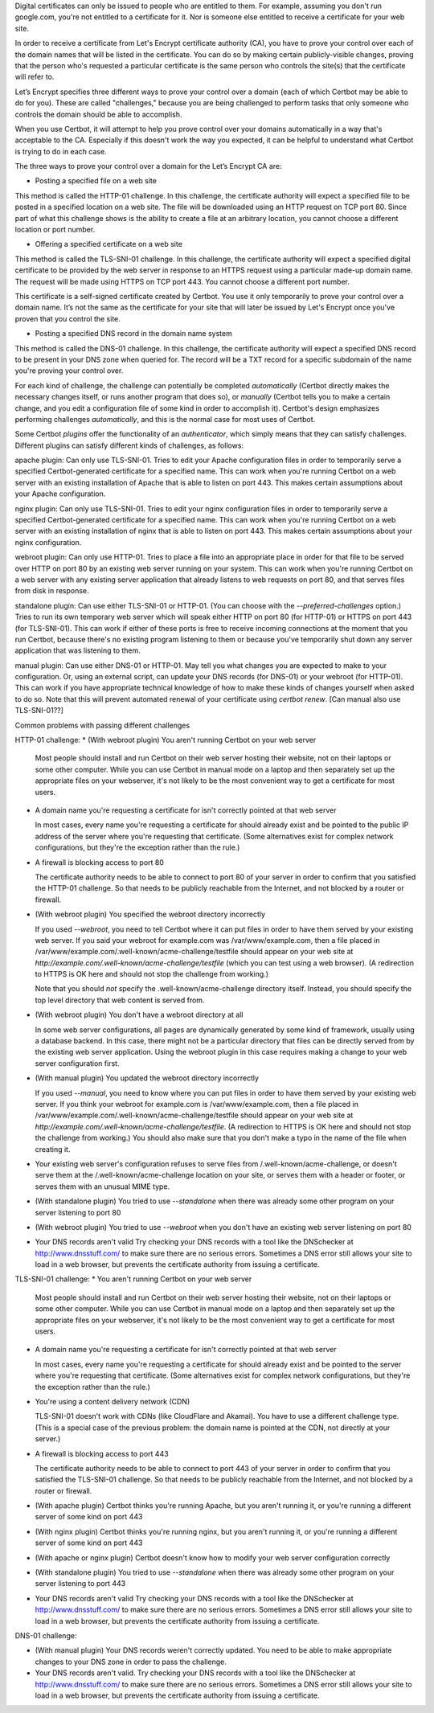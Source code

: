 Digital certificates can only be issued to people who are entitled to them. For example, assuming you don't run google.com, you're not entitled to a certificate for it. Nor is someone else entitled to receive a certificate for your web site.

In order to receive a certificate from Let's Encrypt certificate authority (CA), you have to prove your control over each of the domain names that will be listed in the certificate. You can do so by making certain publicly-visible changes, proving that the person who's requested a particular certificate is the same person who controls the site(s) that the certificate will refer to.

Let’s Encrypt specifies three different ways to prove your control over a domain (each of which Certbot may be able to do for you). These are called "challenges," because you are being challenged to perform tasks that only someone who controls the domain should be able to accomplish.

When you use Certbot, it will attempt to help you prove control over your domains automatically in a way that's acceptable to the CA. Especially if this doesn't work the way you expected, it can be helpful to understand what Certbot is trying to do in each case.

The three ways to prove your control over a domain for the Let’s Encrypt CA are:

* Posting a specified file on a web site

This method is called the HTTP-01 challenge.  In this challenge, the certificate authority will expect a specified file to be posted in a specified location on a web site.  The file will be downloaded using an HTTP request on TCP port 80.  Since part of what this challenge shows is the ability to create a file at an arbitrary location, you cannot choose a different location or port number.

* Offering a specified certificate on a web site

This method is called the TLS-SNI-01 challenge.  In this challenge, the certificate authority will expect a specified digital certificate to be provided by the web server in response to an HTTPS request using a particular made-up domain name.  The request will be made using HTTPS on TCP port 443.  You cannot choose a different port number.

This certificate is a self-signed certificate created by Certbot.  You use it only temporarily to prove your control over a domain name.  It’s not the same as the certificate for your site that will later be issued by Let's Encrypt once you've proven that you control the site.

* Posting a specified DNS record in the domain name system

This method is called the DNS-01 challenge.  In this challenge, the certificate authority will expect a specified DNS record to be present in your DNS zone when queried for.  The record will be a TXT record for a specific subdomain of the name you're proving your control over.

For each kind of challenge, the challenge can potentially be completed *automatically* (Certbot directly makes the necessary changes itself, or runs another program that does so), or *manually* (Certbot tells you to make a certain change, and you edit a configuration file of some kind in order to accomplish it).  Certbot's design emphasizes performing challenges *automatically*, and this is the normal case for most uses of Certbot.

Some Certbot *plugins* offer the functionality of an *authenticator*, which simply means that they can satisfy challenges. Different plugins can satisfy different kinds of challenges, as follows:

apache plugin: Can only use TLS-SNI-01.  Tries to edit your Apache configuration files in order to temporarily serve a specified Certbot-generated certificate for a specified name.  This can work when you're running Certbot on a web server with an existing installation of Apache that is able to listen on port 443. This makes certain assumptions about your Apache configuration.

nginx plugin: Can only use TLS-SNI-01.  Tries to edit your nginx configuration files in order to temporarily serve a specified Certbot-generated certificate for a specified name.  This can work when you're running Certbot on a web server with an existing installation of nginx that is able to listen on port 443. This makes certain assumptions about your nginx configuration.

webroot plugin: Can only use HTTP-01.  Tries to place a file into an appropriate place in order for that file to be served over HTTP on port 80 by an existing web server running on your system.  This can work when you're running Certbot on a web server with any existing server application that already listens to web requests on port 80, and that serves files from disk in response.

standalone plugin: Can use either TLS-SNI-01 or HTTP-01.  (You can choose with the `--preferred-challenges` option.)  Tries to run its own temporary web server which will speak either HTTP on port 80 (for HTTP-01) or HTTPS on port 443 (for TLS-SNI-01).  This can work if either of these ports is free to receive incoming connections at the moment that you run Certbot, because there's no existing program listening to them or because you've temporarily shut down any server application that was listening to them.

manual plugin: Can use either DNS-01 or HTTP-01.  May tell you what changes you are expected to make to your configuration.  Or, using an external script, can update your DNS records (for DNS-01) or your webroot (for HTTP-01).  This can work if you have appropriate technical knowledge of how to make these kinds of changes yourself when asked to do so.  Note that this will prevent automated renewal of your certificate using `certbot renew`.  [Can manual also use TLS-SNI-01??]


Common problems with passing different challenges

HTTP-01 challenge:
* (With webroot plugin) You aren't running Certbot on your web server

  Most people should install and run Certbot on their web server hosting their website, not on their laptops or some other computer.  While you can use Certbot in manual mode on a laptop and then separately set up the appropriate files on your webserver, it's not likely to be the most convenient way to get a certificate for most users.

* A domain name you're requesting a certificate for isn't correctly pointed at that web server

  In most cases, every name you're requesting a certificate for should already exist and be pointed to the public IP address of the server where you're requesting that certificate.  (Some alternatives exist for complex network configurations, but they're the exception rather than the rule.)

* A firewall is blocking access to port 80

  The certificate authority needs to be able to connect to port 80 of your server in order to confirm that you satisfied the HTTP-01 challenge.  So that needs to be publicly reachable from the Internet, and not blocked by a router or firewall.

* (With webroot plugin) You specified the webroot directory incorrectly

  If you used `--webroot`, you need to tell Certbot where it can put
  files in order to have them served by your existing web server.
  If you said your webroot for example.com was /var/www/example.com,
  then a file placed in /var/www/example.com/.well-known/acme-challenge/testfile should appear on
  your web site at `http://example.com/.well-known/acme-challenge/testfile` (which you can test using a web browser). (A redirection to HTTPS
  is OK here and should not stop the challenge from working.)

  Note that you should *not* specify the .well-known/acme-challenge directory itself.  Instead, you should specify the top level directory that web content is served from.

* (With webroot plugin) You don't have a webroot directory at all

  In some web server configurations, all pages are dynamically generated by some kind of framework, usually using a database backend.  In this case, there might not be a particular directory that files can be directly served from by the existing web server application.  Using the webroot plugin in this case requires making a change to your web server configuration first.

* (With manual plugin) You updated the webroot directory incorrectly

  If you used `--manual`, you need to know where you can put files in order to have them served by your existing web server. If you think your webroot for example.com is /var/www/example.com, then a file placed in /var/www/example.com/.well-known/acme-challenge/testfile should appear on
  your web site at `http://example.com/.well-known/acme-challenge/testfile`.  (A redirection to HTTPS
  is OK here and should not stop the challenge from working.) You should also make sure that you don't make a typo in the name of the file when creating it.

* Your existing web server's configuration refuses to serve files
  from /.well-known/acme-challenge, or doesn't serve them at the
  /.well-known/acme-challenge location on your site, or serves them
  with a header or footer, or serves them with an unusual MIME type.

* (With standalone plugin)
  You tried to use `--standalone` when there was already some other
  program on your server listening to port 80

* (With webroot plugin)
  You tried to use `--webroot` when you don't have an existing web
  server listening on port 80

* Your DNS records aren't valid
  Try checking your DNS records with a tool like the DNSchecker at
  http://www.dnsstuff.com/ to make sure there are no serious errors.
  Sometimes a DNS error still allows your site to load in a web
  browser, but prevents the certificate authority from issuing a
  certificate.

TLS-SNI-01 challenge:
* You aren't running Certbot on your web server

  Most people should install and run Certbot on their web server hosting their website, not on their laptops or some other computer.  While you can use Certbot in manual mode on a laptop and then separately set up the appropriate files on your webserver, it's not likely to be the most convenient way to get a certificate for most users.

* A domain name you're requesting a certificate for isn't correctly
  pointed at that web server

  In most cases, every name you're requesting a certificate for should
  already exist and be pointed to the server where you're requesting
  that certificate.  (Some alternatives exist for complex network
  configurations, but they're the exception rather than the rule.)

* You're using a content delivery network (CDN)

  TLS-SNI-01 doesn't work with CDNs (like CloudFlare and Akamai).  You
  have to use a different challenge type.  (This is a special case of
  the previous problem: the domain name is pointed at the CDN, not
  directly at your server.)

* A firewall is blocking access to port 443

  The certificate authority needs to be able to connect to port 443 of
  your server in order to confirm that you satisfied the TLS-SNI-01
  challenge.  So that needs to be publicly reachable from the Internet,
  and not blocked by a router or firewall.

* (With apache plugin)
  Certbot thinks you're running Apache, but you aren't running it, or
  you're running a different server of some kind on port 443

* (With nginx plugin)
  Certbot thinks you're running nginx, but you aren't running it, or
  you're running a different server of some kind on port 443

* (With apache or nginx plugin)
  Certbot doesn't know how to modify your web server configuration correctly

* (With standalone plugin)
  You tried to use `--standalone` when there was already some other
  program on your server listening to port 443

* Your DNS records aren't valid
  Try checking your DNS records with a tool like the DNSchecker at
  http://www.dnsstuff.com/ to make sure there are no serious errors.
  Sometimes a DNS error still allows your site to load in a web
  browser, but prevents the certificate authority from issuing a
  certificate.

DNS-01 challenge:

* (With manual plugin) Your DNS records weren't correctly updated.
  You need to be able to make appropriate changes to your DNS zone
  in order to pass the challenge.

* Your DNS records aren't valid.
  Try checking your DNS records with a tool like the DNSchecker at
  http://www.dnsstuff.com/ to make sure there are no serious errors.
  Sometimes a DNS error still allows your site to load in a web
  browser, but prevents the certificate authority from issuing a
  certificate.
